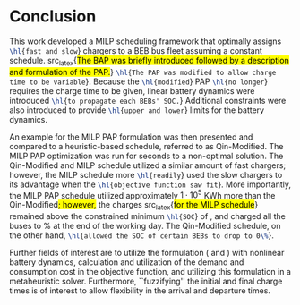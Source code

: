 * Conclusion
:PROPERTIES:
:custom_id: sec:conclusion
:END:

This work developed a MILP scheduling framework that optimally assigns src_latex{\hl{fast and slow}} chargers to a BEB
bus fleet assuming a constant schedule. src_latex{\hl{The BAP was briefly introduced followed by a description and
formulation of the PAP.}} src_latex{\hl{The PAP was modified to allow charge time to be variable}}. Because the
src_latex{\hl{modified}} PAP src_latex{\hl{no longer}} requires the charge time to be given, linear battery dynamics
were introduced src_latex{\hl{to propagate each BEBs' SOC.}} Additional constraints were also introduced to provide
src_latex{\hl{upper and lower}} limits for the battery dynamics.

An example for the MILP PAP formulation was then presented and compared to a heuristic-based schedule, referred to as
Qin-Modified. The MILP PAP optimization was run for \timeran seconds to a non-optimal solution. The Qin-Modified and
MILP schedule utilized a similar amount of fast chargers; however, the MILP schedule more src_latex{\hl{readily}} used
the slow chargers to its advantage when the src_latex{\hl{objective function saw fit}}. More importantly, the MILP PAP
schedule utilized approximately $1\cdot10^5$ KWh more than the Qin-Modified\hl{; however,} the charges src_latex{\hl{for the
MILP schedule}} remained above the constrained minimum src_latex{\hl{SOC}} of \mincharge, and charged all the buses to
\fpeval{\bcharge *100}% at the end of the working day. The Qin-Modified schedule, on the other hand,
src_latex{\hl{allowed the SOC of certain BEBs to drop to 0\%}}.

Further fields of interest are to utilize the formulation (\autoref{eq:objective} and \autoref{eq:dynconstrs}) with
nonlinear battery dynamics, calculation and utilization of the demand and consumption cost in the objective function,
and utilizing this formulation in a metaheuristic solver. Furthermore, ``fuzzifying'' the initial and final charge times
is of interest to allow flexibility in the arrival and departure times.

#  LocalWords:  MILP metaheuristic fuzzifying BEB
